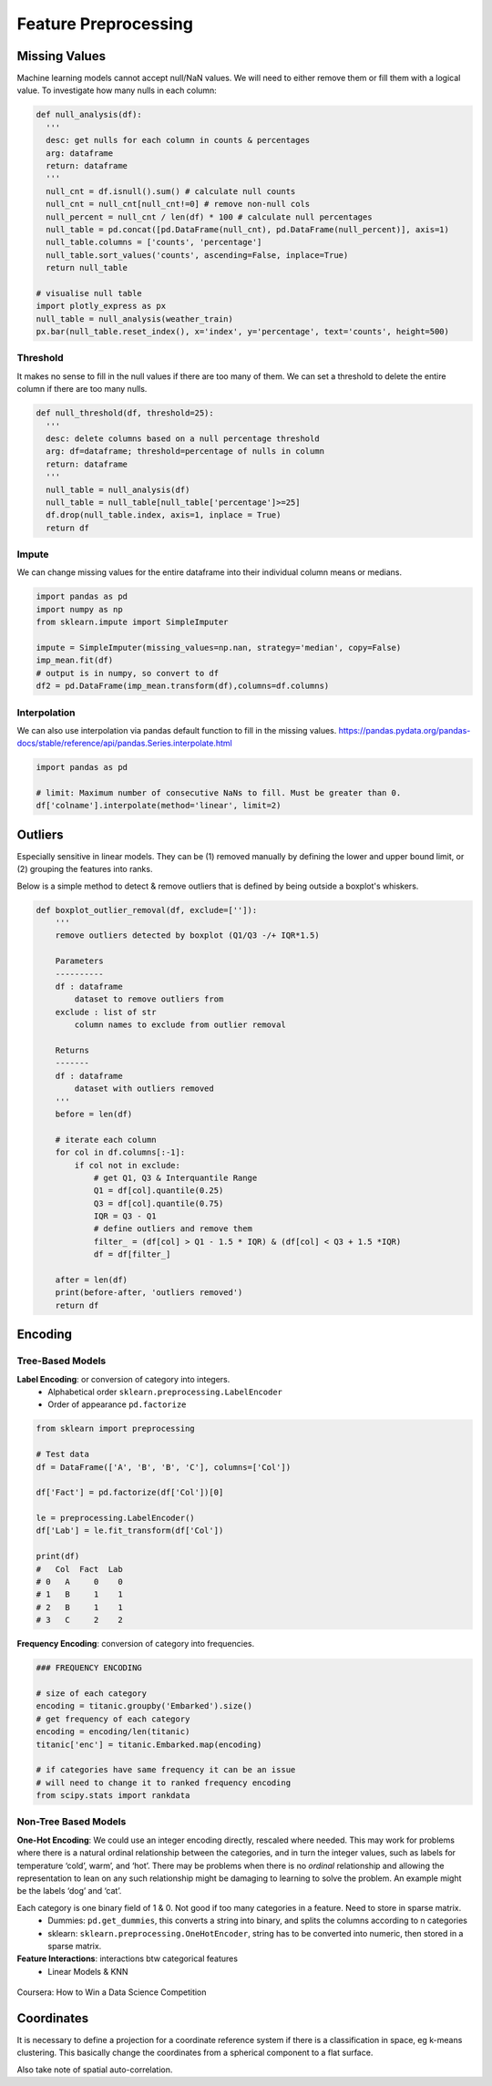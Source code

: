 Feature Preprocessing
==========================


Missing Values
---------------

Machine learning models cannot accept null/NaN values. 
We will need to either remove them or fill them with a logical value.
To investigate how many nulls in each column:

.. code:: python

  def null_analysis(df):
    '''
    desc: get nulls for each column in counts & percentages
    arg: dataframe
    return: dataframe
    '''
    null_cnt = df.isnull().sum() # calculate null counts
    null_cnt = null_cnt[null_cnt!=0] # remove non-null cols
    null_percent = null_cnt / len(df) * 100 # calculate null percentages
    null_table = pd.concat([pd.DataFrame(null_cnt), pd.DataFrame(null_percent)], axis=1)
    null_table.columns = ['counts', 'percentage']
    null_table.sort_values('counts', ascending=False, inplace=True)
    return null_table

  # visualise null table
  import plotly_express as px
  null_table = null_analysis(weather_train)
  px.bar(null_table.reset_index(), x='index', y='percentage', text='counts', height=500)

.. figure:: images/null1.png
    :width: 250px
    :align: center

.. figure:: images/null2.png
    :width: 600px
    :align: center

Threshold
*********

It makes no sense to fill in the null values if there are too many of them.
We can set a threshold to delete the entire column if there are too many nulls.

.. code:: python

  def null_threshold(df, threshold=25):
    '''
    desc: delete columns based on a null percentage threshold
    arg: df=dataframe; threshold=percentage of nulls in column
    return: dataframe
    '''
    null_table = null_analysis(df)
    null_table = null_table[null_table['percentage']>=25]
    df.drop(null_table.index, axis=1, inplace = True)
    return df


Impute
******

We can change missing values for the entire dataframe into their individual column means or medians.

.. code:: python

  import pandas as pd
  import numpy as np
  from sklearn.impute import SimpleImputer

  impute = SimpleImputer(missing_values=np.nan, strategy='median', copy=False)
  imp_mean.fit(df)
  # output is in numpy, so convert to df
  df2 = pd.DataFrame(imp_mean.transform(df),columns=df.columns)

Interpolation
*************

We can also use interpolation via pandas default function to fill in the missing values.
https://pandas.pydata.org/pandas-docs/stable/reference/api/pandas.Series.interpolate.html


.. code:: python

  import pandas as pd

  # limit: Maximum number of consecutive NaNs to fill. Must be greater than 0.
  df['colname'].interpolate(method='linear', limit=2)



Outliers
---------

Especially sensitive in linear models. They can be (1) removed manually by
defining the lower and upper bound limit, or (2) grouping the features into ranks.

Below is a simple method to detect & remove outliers that is defined by being outside a boxplot's whiskers.

.. code:: python

  def boxplot_outlier_removal(df, exclude=['']):
      '''
      remove outliers detected by boxplot (Q1/Q3 -/+ IQR*1.5)
      
      Parameters
      ----------
      df : dataframe
          dataset to remove outliers from
      exclude : list of str
          column names to exclude from outlier removal
          
      Returns
      -------
      df : dataframe
          dataset with outliers removed
      '''
      before = len(df)
      
      # iterate each column
      for col in df.columns[:-1]:
          if col not in exclude:
              # get Q1, Q3 & Interquantile Range
              Q1 = df[col].quantile(0.25)
              Q3 = df[col].quantile(0.75)
              IQR = Q3 - Q1
              # define outliers and remove them
              filter_ = (df[col] > Q1 - 1.5 * IQR) & (df[col] < Q3 + 1.5 *IQR)
              df = df[filter_]
      
      after = len(df)
      print(before-after, 'outliers removed')
      return df


Encoding
------------

Tree-Based Models
******************

**Label Encoding**: or conversion of category into integers.
  * Alphabetical order ``sklearn.preprocessing.LabelEncoder``
  * Order of appearance ``pd.factorize``

.. code:: python

  from sklearn import preprocessing    

  # Test data
  df = DataFrame(['A', 'B', 'B', 'C'], columns=['Col'])    

  df['Fact'] = pd.factorize(df['Col'])[0]
  
  le = preprocessing.LabelEncoder()
  df['Lab'] = le.fit_transform(df['Col'])

  print(df)
  #   Col  Fact  Lab
  # 0   A     0    0
  # 1   B     1    1
  # 2   B     1    1
  # 3   C     2    2

**Frequency Encoding**: conversion of category into frequencies.
    
.. code:: python
  
  ### FREQUENCY ENCODING
  
  # size of each category
  encoding = titanic.groupby('Embarked').size()
  # get frequency of each category
  encoding = encoding/len(titanic)
  titanic['enc'] = titanic.Embarked.map(encoding)
  
  # if categories have same frequency it can be an issue
  # will need to change it to ranked frequency encoding
  from scipy.stats import rankdata

Non-Tree Based Models
**********************
**One-Hot Encoding**: We could use an integer encoding directly, rescaled where needed. 
This may work for problems where there is a natural ordinal relationship between the categories, and in turn the integer values, such as labels for temperature ‘cold’, warm’, and ‘hot’.
There may be problems when there is no *ordinal* relationship and allowing the representation to lean on any such relationship might be damaging to learning to solve the problem. An example might be the labels ‘dog’ and ‘cat’.

Each category is one binary field of 1 & 0. Not good if too many categories in a feature. Need to store in sparse matrix.
  * Dummies: ``pd.get_dummies``, this converts a string into binary, and splits the columns according to n categories
  * sklearn: ``sklearn.preprocessing.OneHotEncoder``, string has to be converted into numeric, then stored in a sparse matrix.

**Feature Interactions**: interactions btw categorical features
  * Linear Models & KNN


.. figure:: images/preprocess2.png
    :width: 400px
    :align: center

    Coursera: How to Win a Data Science Competition
    


Coordinates
-------------
It is necessary to define a projection for a coordinate reference system if there is a classification in space,
eg k-means clustering. This basically change the coordinates from a spherical component to a flat surface.

Also take note of spatial auto-correlation.